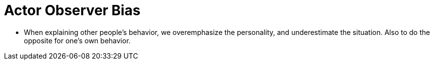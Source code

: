 = Actor Observer Bias

* When explaining other people's behavior, we overemphasize the personality, and underestimate the situation. Also to do the opposite for one's own behavior.
